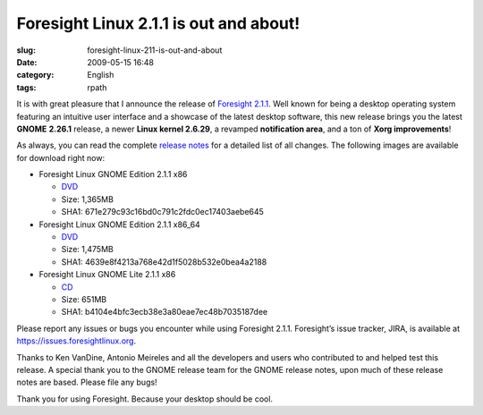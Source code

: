 Foresight Linux 2.1.1 is out and about!
#######################################
:slug: foresight-linux-211-is-out-and-about
:date: 2009-05-15 16:48
:category: English
:tags: rpath

It is with great pleasure that I announce the release of `Foresight
2.1.1 <http://www.foresightlinux.org>`__. Well known for being a desktop
operating system featuring an intuitive user interface and a showcase of
the latest desktop software, this new release brings you the latest
**GNOME** **2.26.1** release, a newer **Linux kernel 2.6.29**, a
revamped **notification area**, and a ton of **Xorg improvements**!

As always, you can read the complete `release
notes <http://www.foresightlinux.org/releases/2-1-1.html>`__ for a
detailed list of all changes. The following images are available for
download right now:

-  Foresight Linux GNOME Edition 2.1.1 x86

   -  `DVD <http://www.rpath.org/downloadImage?fileId=32949>`__
   -  Size: 1,365MB
   -  SHA1: 671e279c93c16bd0c791c2fdc0ec17403aebe645

-  Foresight Linux GNOME Edition 2.1.1 x86\_64

   -  `DVD <http://www.rpath.org/downloadImage?fileId=32952>`__
   -  Size: 1,475MB
   -  SHA1: 4639e8f4213a768e42d1f5028b532e0bea4a2188

-  Foresight Linux GNOME Lite 2.1.1 x86

   -  `CD <http://www.rpath.org/downloadImage?fileId=32955>`__
   -  Size: 651MB
   -  SHA1: b4104e4bfc3ecb38e3a80eae7ec48b7035187dee

Please report any issues or bugs you encounter while using Foresight
2.1.1. Foresight’s issue tracker, JIRA, is available at
`https://issues.foresightlinux.org <https://issues.foresightlinux.org>`__.

Thanks to Ken VanDine, Antonio Meireles and all the developers and users
who contributed to and helped test this release. A special thank you to
the GNOME release team for the GNOME release notes, upon much of these
release notes are based. Please file any bugs!

Thank you for using Foresight. Because your desktop should be cool.
